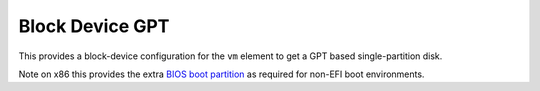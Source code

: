 ================
Block Device GPT
================

This provides a block-device configuration for the ``vm`` element to
get a GPT based single-partition disk.

Note on x86 this provides the extra `BIOS boot partition
<https://en.wikipedia.org/wiki/BIOS_boot_partition>`__ as required for
non-EFI boot environments.

